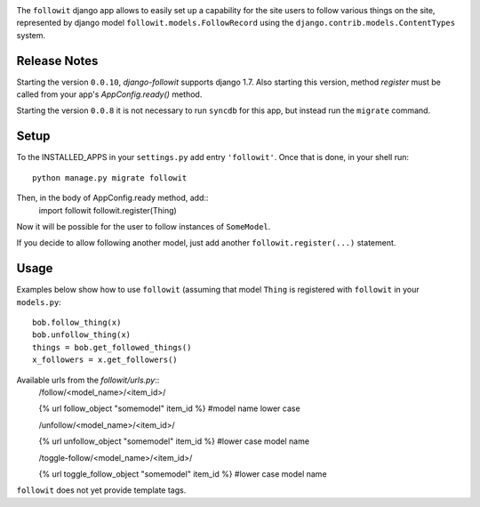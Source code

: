 .. image:: https://travis-ci.org/vinodpandey/django-followit.png?branch=master
    :alt: Build Status
    :align: left

The ``followit`` django app allows to easily set up a
capability for the site users to follow various things on the site,
represented by django model ``followit.models.FollowRecord`` 
using the ``django.contrib.models.ContentTypes`` system.

Release Notes
=============

Starting the version ``0.0.10``, `django-followit` supports django 1.7.
Also starting this version, method `register` must be called from your app's
`AppConfig.ready()` method.

Starting the version ``0.0.8`` it is not necessary to run ``syncdb`` for this app,
but instead run the ``migrate`` command.


Setup
========

To the INSTALLED_APPS in your ``settings.py`` add entry ``'followit'``.
Once that is done, in your shell run::
    python manage.py migrate followit

Then, in the body of AppConfig.ready method, add::
    import followit
    followit.register(Thing)

Now it will be possible for the user to follow instances of ``SomeModel``.

If you decide to allow following another model, just add another
``followit.register(...)`` statement.

Usage
============

Examples below show how to use ``followit`` (assuming that model ``Thing``
is registered with ``followit`` in your ``models.py``::
    bob.follow_thing(x)
    bob.unfollow_thing(x)
    things = bob.get_followed_things()
    x_followers = x.get_followers()

Available urls from the `followit/urls.py`::
    /follow/<model_name>/<item_id>/

    {% url follow_object "somemodel" item_id %} #model name lower case

    /unfollow/<model_name>/<item_id>/

    {% url unfollow_object "somemodel" item_id %} #lower case model name

    /toggle-follow/<model_name>/<item_id>/

    {% url toggle_follow_object "somemodel" item_id %} #lower case model name

``followit`` does not yet provide template tags.
